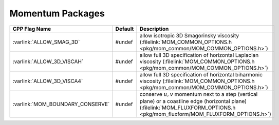 Momentum Packages
-----------------


.. tabularcolumns:: |\Y{.4}|L|L|


+-----------------------------------------------+---------+----------------------------------------------------------------------------------------------------------------------+
| CPP Flag Name                                 | Default | Description                                                                                                          |
+===============================================+=========+======================================================================================================================+
| :varlink:`ALLOW_SMAG_3D`                      | #undef  | allow isotropic 3D Smagorinsky viscosity (:filelink:`MOM_COMMON_OPTIONS.h <pkg/mom_common/MOM_COMMON_OPTIONS.h>`)    |
+-----------------------------------------------+---------+----------------------------------------------------------------------------------------------------------------------+
| :varlink:`ALLOW_3D_VISCAH`                    | #undef  | allow full 3D specification of horizontal Laplacian viscosity                                                        |
|                                               |         | (:filelink:`MOM_COMMON_OPTIONS.h <pkg/mom_common/MOM_COMMON_OPTIONS.h>`)                                             |
+-----------------------------------------------+---------+----------------------------------------------------------------------------------------------------------------------+
| :varlink:`ALLOW_3D_VISCA4`                    | #undef  | allow full 3D specification of horizontal biharmonic viscosity                                                       |
|                                               |         | (:filelink:`MOM_COMMON_OPTIONS.h <pkg/mom_common/MOM_COMMON_OPTIONS.h>`)                                             |
+-----------------------------------------------+---------+----------------------------------------------------------------------------------------------------------------------+
| :varlink:`MOM_BOUNDARY_CONSERVE`              | #undef  | conserve :math:`u,v` momentum next to a step (vertical plane) or a coastline edge (horizontal plane)                 |
|                                               |         | (:filelink:`MOM_FLUXFORM_OPTIONS.h <pkg/mom_fluxform/MOM_FLUXFORM_OPTIONS.h>`)                                       |
+-----------------------------------------------+---------+----------------------------------------------------------------------------------------------------------------------+


